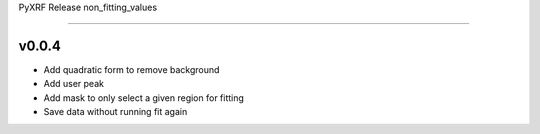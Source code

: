 PyXRF Release non_fitting_values

**********

v0.0.4
--------
- Add quadratic form to remove background
- Add user peak
- Add mask to only select a given region for fitting
- Save data without running fit again
